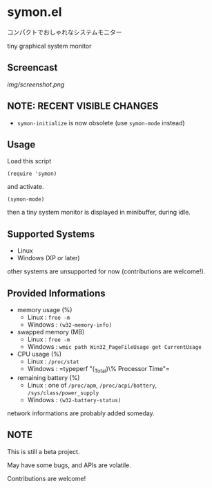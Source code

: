 * symon.el

コンパクトでおしゃれなシステムモニター

tiny graphical system monitor

** Screencast

[[img/screenshot.png]]

** NOTE: RECENT VISIBLE CHANGES

- =symon-initialize= is now obsolete (use =symon-mode= instead)

** Usage

Load this script

: (require 'symon)

and activate.

: (symon-mode)

then a tiny system monitor is displayed in minibuffer, during idle.

** Supported Systems

- Linux
- Windows (XP or later)

other systems are unsupported for now (contributions are welcome!).

** Provided Informations

- memory usage (%)
  - Linux : =free -m=
  - Windows : =(w32-memory-info)=

- swapped memory (MB)
  - Linux : =free -m=
  - Windows : =wmic path Win32_PageFileUsage get CurrentUsage=

- CPU usage (%)
  - Linux : =/proc/stat=
  - Windows : =typeperf "\Processor(_Total)\% Processor Time"​=

- remaining battery (%)
  - Linux : one of =/proc/apm=, =/proc/acpi/battery=, =/sys/class/power_supply=
  - Windows : =(w32-battery-status)=

network informations are probably added someday.

** NOTE

This is still a beta project.

May have some bugs, and APIs are volatile.

Contributions are welcome!
